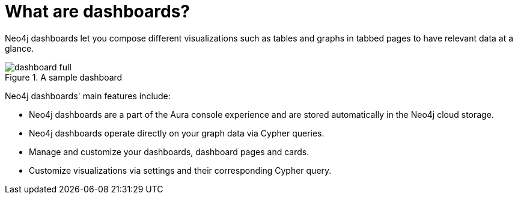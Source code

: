 [[dashboards]]
= What are dashboards?
:description: Dashboards as a part of the new Aura console experience.

Neo4j dashboards let you compose different visualizations such as tables and graphs in tabbed pages to have relevant data at a glance.

.A sample dashboard
image::dashboards/dashboard-full.png[]


Neo4j dashboards' main features include:

* Neo4j dashboards are a part of the Aura console experience and are stored automatically in the Neo4j cloud storage.
* Neo4j dashboards operate directly on your graph data via Cypher queries.
* Manage and customize your dashboards, dashboard pages and cards.
* Customize visualizations via settings and their corresponding Cypher query.
// * Parameterize visualizations or entire dashboards
// * Apply rule-based styling to your visualizations
// * Share your dashboards across your team or your company
